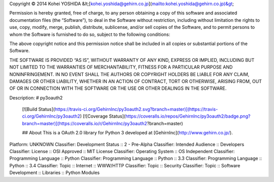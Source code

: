 Copyright © 2014 Kohei YOSHIDA &lt;[kohei.yoshida@gehirn.co.jp](mailto:kohei.yoshida@gehirn.co.jp)&gt;

Permission is hereby granted, free of charge, to any person obtaining a copy
of this software and associated documentation files (the “Software”), to deal
in the Software without restriction, including without limitation the rights
to use, copy, modify, merge, publish, distribute, sublicense, and/or sell
copies of the Software, and to permit persons to whom the Software is
furnished to do so, subject to the following conditions:

The above copyright notice and this permission notice shall be included in
all copies or substantial portions of the Software.

THE SOFTWARE IS PROVIDED “AS IS”, WITHOUT WARRANTY OF ANY KIND, EXPRESS OR
IMPLIED, INCLUDING BUT NOT LIMITED TO THE WARRANTIES OF MERCHANTABILITY,
FITNESS FOR A PARTICULAR PURPOSE AND NONINFRINGEMENT. IN NO EVENT SHALL THE
AUTHORS OR COPYRIGHT HOLDERS BE LIABLE FOR ANY CLAIM, DAMAGES OR OTHER
LIABILITY, WHETHER IN AN ACTION OF CONTRACT, TORT OR OTHERWISE, ARISING FROM,
OUT OF OR IN CONNECTION WITH THE SOFTWARE OR THE USE OR OTHER DEALINGS IN
THE SOFTWARE.

Description: # py3oauth2
        
        [![Build Status](https://travis-ci.org/GehirnInc/py3oauth2.svg?branch=master)](https://travis-ci.org/GehirnInc/py3oauth2)
        [![Coverage Status](https://coveralls.io/repos/GehirnInc/py3oauth2/badge.png?branch=master)](https://coveralls.io/r/GehirnInc/py3oauth2?branch=master)
        
        ## About
        This is a OAuth 2.0 library for Python 3 developed at [GehirnInc](http://www.gehirn.co.jp/).
        
Platform: UNKNOWN
Classifier: Development Status :: 2 - Pre-Alpha
Classifier: Intended Audience :: Developers
Classifier: License :: OSI Approved :: MIT License
Classifier: Operating System :: OS Independent
Classifier: Programming Language :: Python
Classifier: Programming Language :: Python :: 3.3
Classifier: Programming Language :: Python :: 3.4
Classifier: Topic :: Internet :: WWW/HTTP
Classifier: Topic :: Security
Classifier: Topic :: Software Development :: Libraries :: Python Modules
